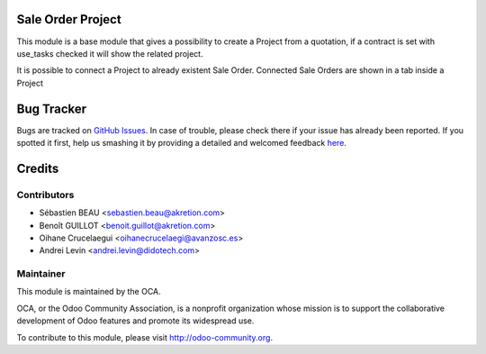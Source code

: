 .. image:: https://img.shields.io/badge/licence-AGPL--3-blue.svg
    :alt: License: AGPL-3

Sale Order Project
==================

This module is a base module that gives a possibility to create a Project
from a quotation, if a contract is set with use_tasks checked it will show
the related project.

It is possible to connect a Project to already existent Sale Order.
Connected Sale Orders are shown in a tab inside a Project


Bug Tracker
===========

Bugs are tracked on `GitHub Issues <https://github.com/OCA/project-service/issues>`_.
In case of trouble, please check there if your issue has already been reported.
If you spotted it first, help us smashing it by providing a detailed and welcomed feedback
`here <https://github.com/OCA/project-service/issues/new?body=module:%20sale_project_base%0Aversion:%208.0%0A%0A**Steps%20to%20reproduce**%0A-%20...%0A%0A**Current%20behavior**%0A%0A**Expected%20behavior**>`_.


Credits
=======

Contributors
------------

* Sébastien BEAU <sebastien.beau@akretion.com>
* Benoît GUILLOT <benoit.guillot@akretion.com>
* Oihane Crucelaegui <oihanecrucelaegi@avanzosc.es>
* Andrei Levin <andrei.levin@didotech.com>


Maintainer
----------

.. image:: https://odoo-community.org/logo.png
   :alt: Odoo Community Association
   :target: https://odoo-community.org

This module is maintained by the OCA.

OCA, or the Odoo Community Association, is a nonprofit organization whose
mission is to support the collaborative development of Odoo features and
promote its widespread use.

To contribute to this module, please visit http://odoo-community.org.

